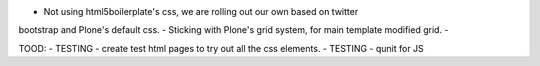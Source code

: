 - Not using html5boilerplate's css, we are rolling out our own based on twitter
bootstrap and Plone's default css.
- Sticking with Plone's grid system, for main template modified grid.
-


TOOD:
- TESTING - create test html pages to try out all the css elements.
- TESTING - qunit for JS
